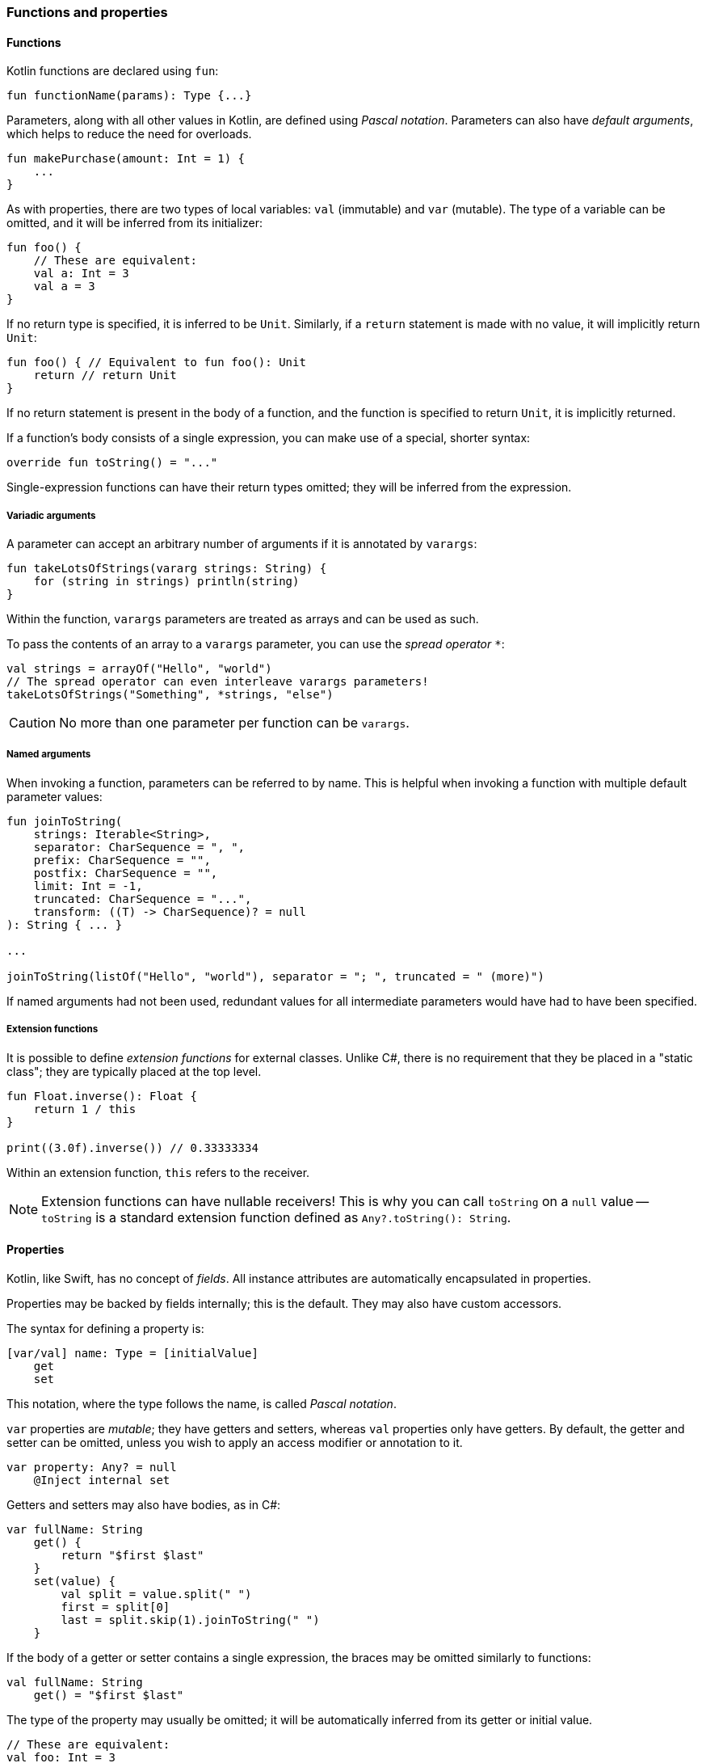 === Functions and properties

==== Functions

Kotlin functions are declared using ``fun``:

[source,kotlin]
----
fun functionName(params): Type {...}
----

Parameters, along with all other values in Kotlin, are defined using _Pascal notation_.
Parameters can also have _default arguments_, which helps to reduce the need for overloads.

[source,kotlin]
----
fun makePurchase(amount: Int = 1) {
    ...
}
----

As with properties, there are two types of local variables: ``val`` (immutable) and ``var`` (mutable).
The type of a variable can be omitted, and it will be inferred from its initializer:

[source,kotlin]
----
fun foo() {
    // These are equivalent:
    val a: Int = 3
    val a = 3
}
----

If no return type is specified, it is inferred to be ``Unit``.
Similarly, if a ``return`` statement is made with no value, it will implicitly return ``Unit``:

[source,kotlin]
----
fun foo() { // Equivalent to fun foo(): Unit
    return // return Unit
}
----

If no return statement is present in the body of a function, and the function is specified to return ``Unit``, it is implicitly returned.

If a function's body consists of a single expression, you can make use of a special, shorter syntax:

[source,kotlin]
----
override fun toString() = "..."
----

Single-expression functions can have their return types omitted; they will be inferred from the expression.

===== Variadic arguments

A parameter can accept an arbitrary number of arguments if it is annotated by ``varargs``:

[source,kotlin]
----
fun takeLotsOfStrings(vararg strings: String) {
    for (string in strings) println(string)
}
----

Within the function, ``varargs`` parameters are treated as arrays and can be used as such.

To pass the contents of an array to a ``varargs`` parameter, you can use the _spread operator_ ``*``:

[source,kotlin]
----
val strings = arrayOf("Hello", "world")
// The spread operator can even interleave varargs parameters!
takeLotsOfStrings("Something", *strings, "else")
----

CAUTION: No more than one parameter per function can be ``varargs``.

===== Named arguments

When invoking a function, parameters can be referred to by name.
This is helpful when invoking a function with multiple default parameter values:

[source,kotlin]
----
fun joinToString(
    strings: Iterable<String>,
    separator: CharSequence = ", ",
    prefix: CharSequence = "",
    postfix: CharSequence = "",
    limit: Int = -1,
    truncated: CharSequence = "...",
    transform: ((T) -> CharSequence)? = null
): String { ... }

...

joinToString(listOf("Hello", "world"), separator = "; ", truncated = " (more)")
----

If named arguments had not been used, redundant values for all intermediate parameters would have had to have been specified.

===== Extension functions

It is possible to define _extension functions_ for external classes.
Unlike C#, there is no requirement that they be placed in a "static class"; they are typically placed at the top level.

[source,kotlin]
----
fun Float.inverse(): Float {
    return 1 / this
}

print((3.0f).inverse()) // 0.33333334
----

Within an extension function, ``this`` refers to the receiver.

NOTE: Extension functions can have nullable receivers! This is why you can call ``toString`` on a ``null`` value -- ``toString`` is a standard extension function defined as ``Any?.toString(): String``.

==== Properties

Kotlin, like Swift, has no concept of _fields_.
All instance attributes are automatically encapsulated in properties.

Properties may be backed by fields internally; this is the default.
They may also have custom accessors.

The syntax for defining a property is:

[source,kotlin]
----
[var/val] name: Type = [initialValue]
    get
    set
----

This notation, where the type follows the name, is called _Pascal notation_.

``var`` properties are _mutable_; they have getters and setters, whereas ``val`` properties only have getters.
By default, the getter and setter can be omitted, unless you wish to apply an access modifier or annotation to it.

[source,kotlin]
----
var property: Any? = null
    @Inject internal set
----

Getters and setters may also have bodies, as in C#:

[source,kotlin]
----
var fullName: String
    get() {
        return "$first $last"
    }
    set(value) {
        val split = value.split(" ")
        first = split[0]
        last = split.skip(1).joinToString(" ")
    }
----

If the body of a getter or setter contains a single expression, the braces may be omitted similarly to functions:

[source,kotlin]
----
val fullName: String
    get() = "$first $last"
----

The type of the property may usually be omitted; it will be automatically inferred from its getter or initial value.

[source,kotlin]
----
// These are equivalent:
val foo: Int = 3
val foo = 3
----

===== Backing fields

Within the body of a field-backed property's getter or setter, a **magic variable** called ``field`` is accessible.
This is a mutable reference to the property's backing field, and can be used to easily add additional logic to a property setter.

Without ``lateinit``, the property would have to be declared as nullable because its initial value is ``null``; every operation on it would either have to make use of the ``!!`` operator or use unnecessary ``?.`` chaining.

[source,kotlin]
----
var positiveInt: Int = 1
    get
    set(value) {
        if (value > 0) field = value
    }
----

NOTE: If a property is not given an initial value, or if ``field`` is never used, the property will not have a backing field; it is purely compiled to a getter (and a setter, if the property is a ``var``).
This is useful for creating e.g. "compound properties" (like the aforementioned ``fullName``) that should not be stored in memory and are the result of performing cheap operations.

TIP: Properties with no backing field
https://kotlinlang.org/docs/reference/inline-functions.html#inline-properties[can be declared as ``inline``]; no getters or setters will be generated, as they will be inlined into the calling code.

===== ``lateinit`` properties

The ``lateinit`` modifier allows a property or local variable of a non-nullable type to initially have no value.
This is especially useful for classes that do not have their fields initialized at construction time; Android activities, test fixtures, or Spring services are common examples.

[source,kotlin]
----
@Test
class FooServiceTest {
    lateinit var fooService: FooService

    @BeforeClass
    fun init() {
        this.fooService = ...
    }
}
----

NOTE: Since Kotlin 1.2, local variables can also be ``lateinit``.

===== Extension properties

It is also possible to define _extension properties_ that act identically to extension functions:

[source,kotlin]
----
val Float.integerPart: Float get() = this.toInt().toFloat()

print((2.6543f).integerPart) // 2.0
----

===== Compile-time constants

Kotlin supports compile-time constants similar to ``public static final``s in Java or ``static const``s in C/C++,
which can also be used in annotations:

[source,kotlin]
----
const val PROGRAM_NAME = "MyApp"

@ProgramName(PROGRAM_NAME)
class Foo
----

``const val``s must be initialized to a literal value. They are usually inlined into code that uses them, for performance reasons.

==== Nesting

===== Local functions and classes

Classes and functions can be declared _locally_, that is, within other functions:

[source,kotlin]
----
fun foo() {
    fun bar() {
        ...
    }
    class Quux

    bar()
}

fun baz() {
    bar() // ERROR
    Quux::class // ERROR
}
----

This is an invaluable tool -- the scope of symbols should be restricted as much as possible, and if a certain subroutine or data class is only needed within a function, it is a great idea to make them local to that function.

=== Classes, functions, properties, and inheritance

Kotlin classes, functions and properties are ``final`` by default.
They can be made virtual by adding the ``open`` modifier:

[source,kotlin]
----
open class Foo // This class can be extended!
----

Abstract classes and functions do not need to be declared as ``open``, as this would defeat their purpose.

==== Inheritance

To extend a class, add it after the type name using the C++-style extension syntax:

[source,kotlin]
----
class Derived : Base
----

The base class must be initialized in the class header:

[source,kotlin]
----
abstract class Base

class Derived : Base() // Primary constructor is called
----

Alternatively, if the base class has no primary constructor, its secondary constructors can chain to ``super``:

[source,kotlin]
----
class Derived : Base {
    constructor() : super()
}
----

This ensures that the superclass constructor has finished by the time the subclass's initializers run.

TIP: Interfaces cannot be initialized in the class header because they do not have constructors.

==== ``abstract`` and ``override``

Functions and properties can also be ``abstract`` members of abstract classes and interfaces.
Interface functions are implicitly ``abstract``.
Default implementations for interface functions are easy to specify -- just give the function a body:

[source,kotlin]
----
interface Comparer<T1, T2> {
    fun compare(a: T1, b: T2): Boolean {
        return true // Default implementation always returns true
    }
}
----

To override a function or property, declare it in the subtype using the ``override`` modifier.

TIP: Unlike in Java, where ``@Override`` is an annotation, ``override`` is a keyword in Kotlin.

To override a member and prevent further overriding, declare it as ``final``, like in C++:

[source,kotlin]
----
interface A {
    // `abstract` is implied, since this is an interface
    fun foo()
    val bar: String
}

open class B : A {
    final override fun foo()
    override val bar get() = "Baz"
}

class C : B {
    override fun foo() // ERROR
    override val bar get() = "Quux" // ok
}
----

TIP: ``override`` can even be used on primary constructor property parameters!
This is especially useful for use with data classes.

==== Explicit ``super``

If a class inherits the same member from multiple supertypes, it must provide its own implementation to avoid the diamond problem: footnote:[https://kotlinlang.org/docs/reference/classes.html#overriding-rules]

[source,kotlin]
----
open class Rectangle {
    open fun draw() { ... }
}

interface Polygon {
    fun draw() { ... } // Default implementation
}

class Square : Rectangle(), Polygon {
    // The compiler requires draw to be overridden:
    override fun draw() {
        super<Rectangle>.draw() // call to Rectangle.draw
        super<Polygon>.draw() // call to Polygon.draw
    }
}
----

==== Function objects

Kotlin treats functions as first-class language citizens; they can be stored in variables and passed around.
To accomplish this, Kotlin uses _function types_:

[source,kotlin]
----
val intConsumer: (Int) -> Unit = fun(int: Int) {
    println(int)
}
----

There is a shorter, more concise syntax for creating an anonymous function -- the _lambda expression_.

[source,kotlin]
----
val intConsumer: (Int) -> Unit = { int ->
    println(int)
}
----

Kotlin lambdas are entirely contained within ``{}``; like in Swift, the parameters are declared within the body itself:

[source]
----
{
    arg1, ... ->
    [lambda body]
    [last statement]
}
----

footnote:[This is largely paraphrased from my StackOverflow answer https://stackoverflow.com/a/45861598/7366707[here].]

The value of the last expression of a lambda is implicitly returned.

NOTE: If a lambda has only one parameter, the parameter list can be left out; the parameter receives the special name ``it``.

CAUTION: Avoid using implicit parameter names with nested lambdas -- it quickly becomes unclear just _which_ ``it`` is being referred to.

===== Lambdas as function parameters

Lambdas can be passed to functions as parameters.
There are many functions in the standard library which accept lambda expressions; most of their charm comes from the fact that _the last argument, if it is a lambda expression, can be placed outside of the function call_.

This might not sound like much at first, but this:

[source,kotlin]
----
val list = listOf(1, 2, 3)
list.forEach({
    println(it)
})
----

becomes

[source,kotlin]
----
val list = listOf(1, 2, 3)
list.forEach {
    println(it)
}
----

This is what helps many of Kotlin's standard library functions fit into the language so well --
they _look_ like they could be built-in language features, but they are really just normal, convenient functions.

A great example of this is https://kotlinlang.org/api/latest/jvm/stdlib/kotlin/repeat.html[repeat]:

[source,kotlin]
----
// For loop
for (i in 0 until 7) {
    foo()
}

// `repeat`
repeat(7) {
    foo()
}
----

``repeat`` is much more readable, and the intent of the code becomes much clearer at no additional cost.

===== Inlining lambdas

Functions can be declared as ``inline`` -- this means that they will not be compiled to an actual function; their code will simply be pasted into the call site wherever it is used.
The usefulness of this feature becomes apparent when it is combined with lambdas.
Literal lambdas passed to inline methods will also become inlined:

[source,kotlin]
----
inline fun run(block: () -> Unit) {
    block()
}

run { println("Hello, world!") }
----

is compiled to simply

[source,kotlin]
----
println("Hello, world!")
----

This removes the entire object overhead of lambda expressions, and allows useful functional utilities to be built.

NOTE: Most standard-library functions that affect control flow (i.e. ``repeat``, ``forEach``, ``map``, etc.) are inlined and thus incur no performance penalties!

NOTE: If you need a lambda to remain in "object form" and not be inlined into an inline function (e.g. if you need to store it in a list), you can annotate the parameter as ``noinline``.

NOTE: If an inlined lambda needs to be cross-inlined into _another_ inline function (e.g. this inline function calls another one), you must annotate the parameter as ``crossinline``.

CAUTION: Because inline lambdas are inserted directly into the call site, ``return``ing from them may have unexpected behavior!

[source,kotlin]
----
fun loopList() {
    list.forEach { item ->
        if (item == 3) return // This will return from the ENTIRE function,
                              // not just from the lambda!
    }
}
----

This is called a non-local return, which is often seen in standard loops.
It is important to mean that ``return`` has no meaning within a lambda and always affects the enclosing function scope.
It is advisable to avoid using ``return`` within a lambda unless necessary.

====== ``reified`` generics

Inline functions can be used to provide compile-time reified generics.

Since the functions are inlined, they have access to generic type data:

[source,kotlin]
----
inline fun <reified T> checkType(any: Any): Boolean {
    return any is T // This would not work in Java,
                    // or in a non-inline function!
}
----

This allows ``is``, ``as``, and ``::class`` to be safely used on generic type parameters.

==== Anonymous objects

Objects of an anonymous type can be created using ``object`` literals.

[source,kotlin]
----
val runnable = object : Runnable {
    override fun run() {
        foo()
    }
}
----

However, when using SAM (single-abstract-method) interfaces that are defined in Java code, this is unnecessary, because Kotlin will automatically create helper constructors for these interfaces to allow for a nicer syntax.
This is called _SAM conversion_:

[source,kotlin]
----
val runnable = Runnable {
    foo()
}
----

Additionally, anonymous objects that do not extend any class can be created.
This is similar to C#'s ``new {}``.

[source,kotlin]
----
val list = listOf(3)
val mapped = list.map { int ->
    object {
        val value = int
    }
}

for (item in mapped) {
    println(item.value)
}
----

While the type cannot be referred to by name, it is available to the compiler and can thus be used within the same scope.
Since anonymous objects have no proper type, they cannot be returned from methods.

TIP: It is often better to use local data classes instead of untyped anonymous objects, as they are named and they more clearly express the intent of the code.

[source,kotlin]
----
fun foo() {
    data class TempData(...) // Local data class!
}
----
